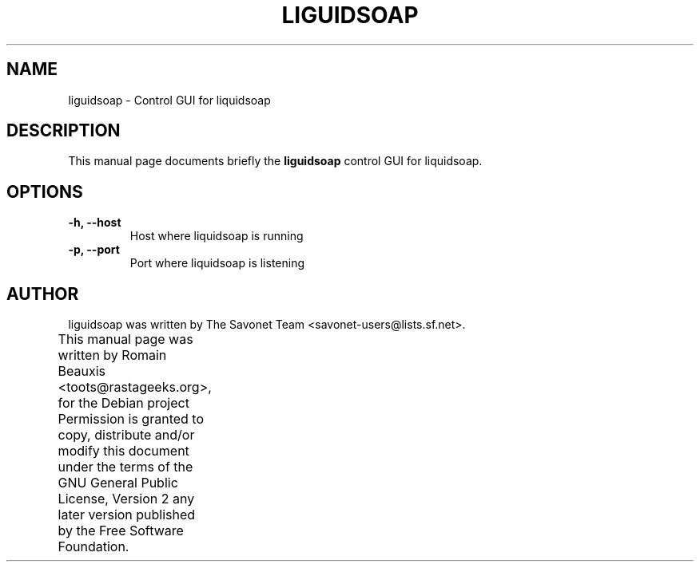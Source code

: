 .\"                                      Hey, EMACS: -*- nroff -*-
.\" First parameter, NAME, should be all caps
.\" Second parameter, SECTION, should be 1-8, maybe w/ subsection
.\" other parameters are allowed: see man(7), man(1)
.TH LIGUIDSOAP 1 "march 16, 2007"
.\" Please adjust this date whenever revising the manpage.
.\"
.SH NAME
liguidsoap \- Control GUI for liquidsoap
.SH DESCRIPTION
This manual page documents briefly the
.B liguidsoap
control GUI for liquidsoap.
.PP
.SH OPTIONS
.TP
.B \-h, \-\-host
Host where liquidsoap is running
.TP
.B \-p, \-\-port
Port where liquidsoap is listening

.SH AUTHOR
liguidsoap was written by The Savonet Team <savonet-users@lists.sf.net>.
.PP
This manual page was written by Romain Beauxis <toots@rastageeks.org>,
for the Debian project  Permission is granted to copy, distribute and/or
modify this document under the terms of the GNU General Public
License, Version 2 any later version published by the Free Software Foundation.
		  

